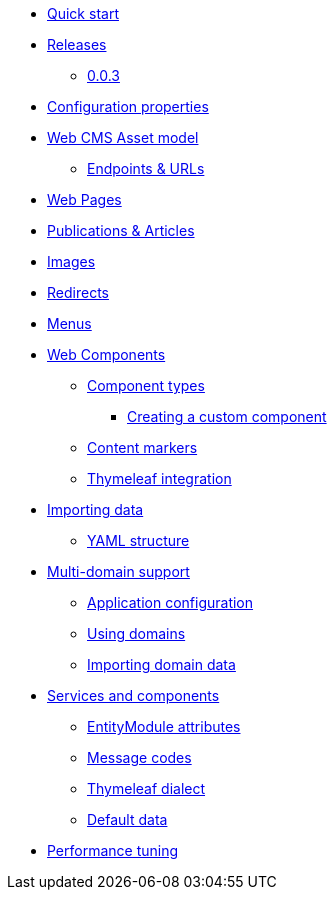 * xref:quick-start.adoc[Quick start]
* xref:releases/index.adoc[Releases]
** xref:releases/0.0.x.adoc#0-0-3[0.0.3]
* xref:configuration-properties.adoc[Configuration properties]

* xref:domain-model/assets/index.adoc[Web CMS Asset model]
** xref:domain-model/assets/endpoint-url.adoc[Endpoints & URLs]

* xref:domain-model/pages/index.adoc[Web Pages]

* xref:domain-model/publication/index.adoc[Publications & Articles]

* xref:domain-model/images/index.adoc[Images]

* xref:domain-model/redirects/index.adoc[Redirects]

* xref:domain-model/menus/index.adoc[Menus]

* xref:components/index.adoc[Web Components]
** xref:components/component-types.adoc[Component types]
*** xref:components/creating-a-component-type.adoc[Creating a custom component]
** xref:components/content-markers.adoc[Content markers]
** xref:components/thymeleaf.adoc[Thymeleaf integration]

* xref:importing/index.adoc[Importing data]
** xref:importing/yaml-structure.adoc[YAML structure]

* xref:multi-domain/index.adoc[Multi-domain support]
** xref:multi-domain/setup.adoc[Application configuration]
** xref:multi-domain/using-domains.adoc[Using domains]
** xref:multi-domain/importing.adoc[Importing domain data]

//* xref:integration-with-other-modules.adoc[Integration with other modules]

//* xref:web-resources/index.adoc[Web resources]
//** xref:web-resources/javascript-plugins.adoc[Javascript plugins]

* xref:services-and-components/index.adoc[Services and components]
** xref:services-and-components/entitymodule-attributes.adoc[EntityModule attributes]
** xref:services-and-components/message-codes.adoc[Message codes]
** xref:services-and-components/thymeleaf-dialect.adoc[Thymeleaf dialect]
** xref:services-and-components/default-data.adoc[Default data]

* xref:performance-tuning/index.adoc[Performance tuning]
